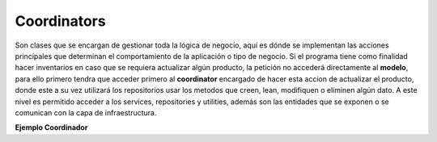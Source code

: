 Coordinators
------------

Son clases que se encargan de gestionar toda la lógica de negocio, aquí
es dónde se implementan las acciones principales que determinan el comportamiento
de la aplicación o tipo de negocio. Si el programa tiene
como finalidad hacer inventarios en caso que se requiera actualizar algún
producto, la petición no accederá directamente al **modelo**, para ello primero tendra
que acceder primero al **coordinator** encargado de hacer esta accion de actualizar el 
producto, donde este a su vez utilizará los repositorios usar los metodos que creen,
lean, modifiquen o eliminen algún dato.
A este nivel es permitido acceder a los services, repositories y utilities, además 
son las entidades que se exponen o se comunican con la capa de infraestructura.

**Ejemplo Coordinador**